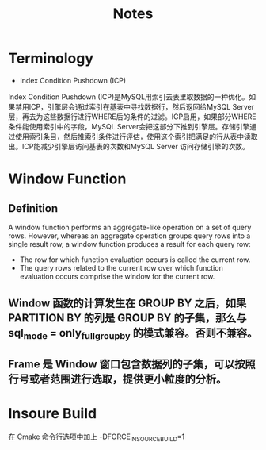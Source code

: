 #+TITLE: Notes
#+OPTIONS: toc:nil

* Terminology
- Index Condition Pushdown (ICP)
Index Condition Pushdown (ICP)是MySQL用索引去表里取数据的一种优化。如果禁用ICP，引擎层会通过索引在基表中寻找数据行，然后返回给MySQL Server层，再去为这些数据行进行WHERE后的条件的过滤。ICP启用，如果部分WHERE条件能使用索引中的字段，MySQL Server会把这部分下推到引擎层。存储引擎通过使用索引条目，然后推索引条件进行评估，使用这个索引把满足的行从表中读取出。ICP能减少引擎层访问基表的次数和MySQL Server 访问存储引擎的次数。

* Window Function
** Definition
A window function performs an aggregate-like operation on a set of query rows. However, whereas an aggregate operation groups query rows into a single result row, a window function produces a result for each query row:
- The row for which function evaluation occurs is called the current row.
- The query rows related to the current row over which function evaluation occurs comprise the window for the current row.
** Window 函数的计算发生在 GROUP BY 之后，如果 PARTITION BY 的列是 GROUP BY 的子集，那么与 sql_mode = only_full_group_by 的模式兼容。否则不兼容。
** Frame 是 Window 窗口包含数据列的子集，可以按照行号或者范围进行选取，提供更小粒度的分析。

* Insoure Build
在 Cmake 命令行选项中加上 -DFORCE_INSOURCE_BUILD=1
